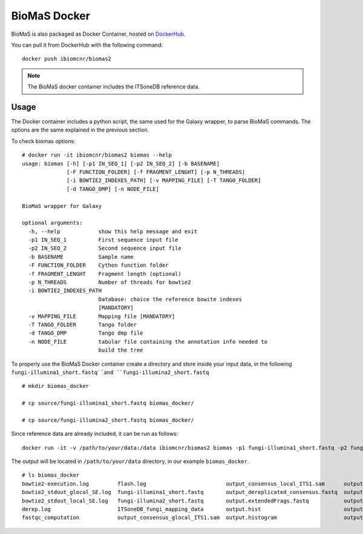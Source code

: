 BioMaS Docker
=============

BioMaS is also packaged as Docker Container, hosted on `DockerHub <https://hub.docker.com/r/ibiomcnr/biomas2>`_.

You can pull it from DockerHub with the following command:

::

  docker push ibiomcnr/biomas2

.. note::

   The BioMaS docker container includes the ITSoneDB reference data.

Usage
-----

The Docker container includes a python script, the same used for the Galaxy wrapper, to parse BioMaS commands. The options are the same explained in the previous section.

To check biomas options:

::

  # docker run -it ibiomcnr/biomas2 biomas --help
  usage: biomas [-h] [-p1 IN_SEQ_1] [-p2 IN_SEQ_2] [-b BASENAME]
                [-F FUNCTION_FOLDER] [-f FRAGMENT_LENGHT] [-p N_THREADS]
                [-i BOWTIE2_INDEXES_PATH] [-v MAPPING_FILE] [-T TANGO_FOLDER]
                [-d TANGO_DMP] [-n NODE_FILE]
  
  BioMaS wrapper for Galaxy
  
  optional arguments:
    -h, --help            show this help message and exit
    -p1 IN_SEQ_1          First sequence input file
    -p2 IN_SEQ_2          Second sequence input file
    -b BASENAME           Sample name
    -F FUNCTION_FOLDER    Cython function folder
    -f FRAGMENT_LENGHT    Fragment length (optional)
    -p N_THREADS          Number of threads for bowtie2
    -i BOWTIE2_INDEXES_PATH
                          Database: choice the reference bowite indexes
                          [MANDATORY]
    -v MAPPING_FILE       Mapping file [MANDATORY]
    -T TANGO_FOLDER       Tango folder
    -d TANGO_DMP          Tango dmp file
    -n NODE_FILE          tabular file containing the annotation info needed to
                          build the tree

To properly use the BioMaS Docker container create a directory and store inside your input data, in the following ``fungi-illumina1_short.fastq``and ``fungi-illumina2_short.fastq``

::

  # mkdir biomas_docker

  # cp source/fungi-illumina1_short.fastq biomas_docker/

  # cp source/fungi-illumina2_short.fastq biomas_docker/

Since reference data are already included, it can be run as follows:

::

  docker run -it -v /path/to/your/data:/data ibiomcnr/biomas2 biomas -p1 fungi-illumina1_short.fastq -p2 fungi-illumina2_short.fastq -b output

The output will be located in ``/path/to/your/data`` directory, in our example ``biomas_docker``.

::

  # ls biomas_docker
  bowtie2-execution.log         flash.log                         output_consensus_local_ITS1.sam      output.notCombined_1.fastq           output_tree.svg                  vsearch_conversion.log
  bowtie2_stdout_glocal_SE.log  fungi-illumina1_short.fastq       output_dereplicated_consensus.fastq  output.notCombined_2.fastq           quality_check_and_consensus.log  vsearch_dereplication.log
  bowtie2_stdout_local_SE.log   fungi-illumina2_short.fastq       output.extendedFrags.fastq           output_taxonomic_classification.tsv  report_file.txt
  derep.log                     ITSoneDB_fungi_mapping_data       output.hist                          output_taxonomic_summary.csv         temp
  fastqc_computation            output_consensus_glocal_ITS1.sam  output.histogram                     output_tree.nwk                      tmp.uc

